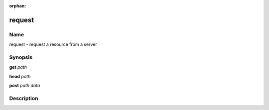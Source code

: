 :orphan:

request
=======

Name
----

request - request a resource from a server

Synopsis
--------

**get** *path*

**head** *path*

**post** *path* *data*

Description
-----------

